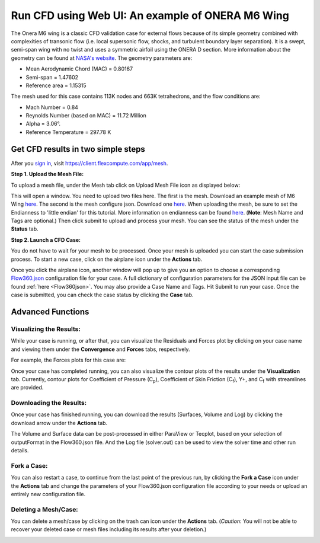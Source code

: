 .. _om6_wing_webUI:
.. |deg|    unicode:: U+000B0 .. DEGREE SIGN
   :trim:

Run CFD using Web UI: An example of ONERA M6 Wing
*************************************************

The Onera M6 wing is a classic CFD validation case for external flows because of its simple geometry combined with complexities of transonic flow (i.e. local supersonic flow, shocks, and turbulent boundary layer separation).  It is a swept, semi-span wing with no twist and uses a symmetric airfoil using the ONERA D section.  More information about the geometry can be found at `NASA's website <https://www.grc.nasa.gov/www/wind/valid/m6wing/m6wing.html>`_.  The geometry parameters are:

- Mean Aerodynamic Chord (MAC) = 0.80167
- Semi-span = 1.47602
- Reference area = 1.15315

.. image:: figures_OM6_Tutorial/Geometry_Iso.png
   :scale: 70%
   :align: center

The mesh used for this case contains 113K nodes and 663K tetrahedrons, and the flow conditions are:

- Mach Number = 0.84
- Reynolds Number (based on MAC) = 11.72 Million
- Alpha = 3.06 |deg|.
- Reference Temperature = 297.78 K

Get CFD results in two simple steps
===================================

After you `sign in <https://client.flexcompute.com/app/login>`_, visit https://client.flexcompute.com/app/mesh. 

**Step 1. Upload the Mesh File:**

To upload a mesh file, under the Mesh tab click on Upload Mesh File icon as displayed below:

.. image:: figures_OM6_Tutorial/UploadMesh.png
   :align: center

This will open a window.  You need to upload two files here.  The first is the mesh.  Download an example mesh of  M6 Wing `here <https://simcloud-public-1.s3.amazonaws.com/om6/wing_tetra.1.lb8.ugrid>`_.  The second is the mesh configure json.  Download one `here <https://simcloud-public-1.s3.amazonaws.com/om6/Flow360Mesh.json?content_disposition=attachment>`_.  When uploading the mesh, be sure to set the Endianness to 'little endian' for this tutorial.  More information on endianness can be found `here <https://en.wikipedia.org/wiki/Endianness>`_.  (**Note**: Mesh Name and Tags are optional.)  Then click submit to upload and process your mesh. You can see the status of the mesh under the **Status** tab.

**Step 2. Launch a CFD Case:**

You do not have to wait for your mesh to be processed. Once your mesh is uploaded you can start the case submission process. To start a new case, click on the airplane icon under the **Actions** tab.

.. image:: figures_OM6_Tutorial/NewCase.png
   :scale: 70%
   :align: center

Once you click the airplane icon, another window will pop up to give you an option to choose a corresponding `Flow360.json <https://simcloud-public-1.s3.amazonaws.com/om6/Flow360.json?content_disposition=attachment>`_ configuration file for your case. A full dictionary of configuration parameters for the JSON input file can be found :ref:`here <Flow360json>`.  You may also provide a Case Name and Tags. Hit Submit to run your case.  Once the case is submitted, you can check the case status by clicking the **Case** tab.

.. image:: figures_OM6_Tutorial/CaseStatus.png
   :align: center

.. raw:: html

   <hr style="display: block; 
              margin-top: 5em; 
              margin-bottom: 5em; 
              margin-left: auto;
              margin-right: auto;
              border-style: inset;
              border-width: 10px;
              border-top-color: #FF2400;
              border-bottom-color: black">

Advanced Functions
==================

Visualizing the Results:
^^^^^^^^^^^^^^^^^^^^^^^^

While your case is running, or after that, you can visualize the Residuals and Forces plot by clicking on your case name and viewing them under the **Convergence** and **Forces** tabs, respectively.

.. image:: figures_OM6_Tutorial/ConvergenceTab.png
   :align: center

For example, the Forces plots for this case are:

.. image:: figures_OM6_Tutorial/CD_CL.png
   :align: center

.. image:: figures_OM6_Tutorial/CF.png
   :align: center

.. image:: figures_OM6_Tutorial/CM.png
   :align: center

Once your case has completed running, you can also visualize the contour plots of the results under the **Visualization** tab.  Currently, contour plots for Coefficient of Pressure (C\ :sub:`p`\), Coefficient of Skin Friction (C\ :sub:`f`\), Y+, and C\ :sub:`f`\  with streamlines are provided.

.. image:: figures_OM6_Tutorial/VisResults.png
   :align: center

Downloading the Results:
^^^^^^^^^^^^^^^^^^^^^^^^

Once your case has finished running, you can download the results (Surfaces, Volume and Log) by clicking the download arrow under the **Actions** tab.

.. image:: figures_OM6_Tutorial/DownloadResults.png
   :align: center

The Volume and Surface data can be post-processed in either ParaView or Tecplot, based on your selection of outputFormat in the Flow360.json file. And the Log file (solver.out) can be used to view the solver time and other run details.

Fork a Case:
^^^^^^^^^^^^

You can also restart a case, to continue from the last point of the previous run, by clicking the **Fork a Case** icon under the **Actions** tab and change the parameters of your Flow360.json configuration file according to your needs or upload an entirely new configuration file.

.. image:: figures_OM6_Tutorial/ForkCase1.png
.. image:: figures_OM6_Tutorial/ForkCase2.png
   :scale: 90%

Deleting a Mesh/Case:
^^^^^^^^^^^^^^^^^^^^^

You can delete a mesh/case by clicking on the trash can icon under the **Actions** tab. (*Caution*: You will not be able to recover your deleted case or mesh files including its results after your deletion.)

.. image:: figures_OM6_Tutorial/DeleteMeshCase_1.png
   :align: center
